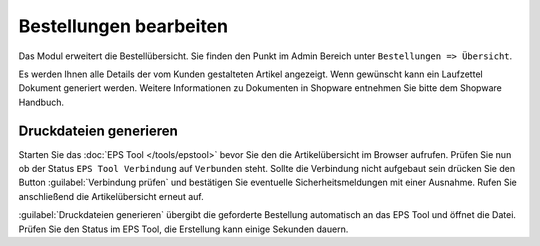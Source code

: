 #############################
Bestellungen bearbeiten
#############################

Das Modul erweitert die Bestellübersicht. Sie finden den Punkt im Admin Bereich unter
``Bestellungen => Übersicht``.

Es werden Ihnen alle Details der vom Kunden gestalteten Artikel angezeigt. Wenn gewünscht kann ein Laufzettel Dokument
generiert werden. Weitere Informationen zu Dokumenten in Shopware entnehmen Sie bitte dem Shopware Handbuch.

Druckdateien generieren
=======================

Starten Sie das :doc:`EPS Tool </tools/epstool>` bevor Sie den die Artikelübersicht im Browser aufrufen. Prüfen Sie nun
ob der Status ``EPS Tool Verbindung`` auf ``Verbunden`` steht. Sollte die Verbindung nicht aufgebaut sein drücken Sie
den Button :guilabel:`Verbindung prüfen` und bestätigen Sie eventuelle Sicherheitsmeldungen mit einer Ausnahme.
Rufen Sie anschließend die Artikelübersicht erneut auf.

:guilabel:`Druckdateien generieren` übergibt die geforderte Bestellung automatisch an das EPS Tool und öffnet die Datei.
Prüfen Sie den Status im EPS Tool, die Erstellung kann einige Sekunden dauern.
